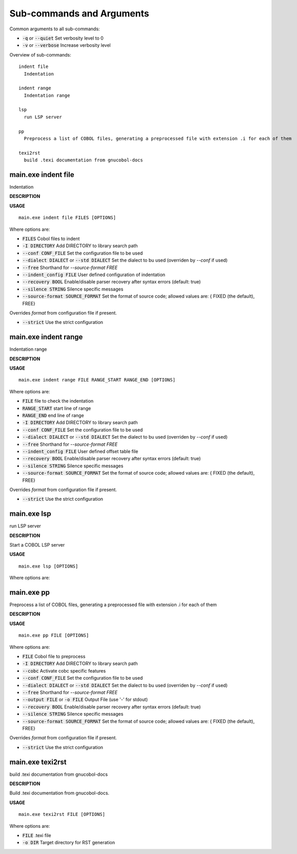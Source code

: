
Sub-commands and Arguments
==========================
Common arguments to all sub-commands:


* :code:`-q` or :code:`--quiet`   Set verbosity level to 0

* :code:`-v` or :code:`--verbose`   Increase verbosity level

Overview of sub-commands::
  
  indent file
    Indentation
  
  indent range
    Indentation range
  
  lsp
    run LSP server
  
  pp
    Preprocess a list of COBOL files, generating a preprocessed file with extension .i for each of them
  
  texi2rst
    build .texi documentation from gnucobol-docs


main.exe indent file
~~~~~~~~~~~~~~~~~~~~~~

Indentation



**DESCRIPTION**




**USAGE**
::
  
  main.exe indent file FILES [OPTIONS]

Where options are:


* :code:`FILES`   Cobol files to indent

* :code:`-I DIRECTORY`   Add DIRECTORY to library search path

* :code:`--conf CONF_FILE`   Set the configuration file to be used

* :code:`--dialect DIALECT` or :code:`--std DIALECT`   Set the dialect to bu used (overriden by `--conf` if used)

* :code:`--free`   Shorthand for `--source-format FREE`

* :code:`--indent_config FILE`   User defined configuration of indentation

* :code:`--recovery BOOL`   Enable/disable parser recovery after syntax errors (default: true)

* :code:`--silence STRING`   Silence specific messages

* :code:`--source-format SOURCE_FORMAT`   Set the format of source code; allowed values are: { FIXED (the default), FREE}
Overrides `format` from configuration file if present.

* :code:`--strict`   Use the strict configuration


main.exe indent range
~~~~~~~~~~~~~~~~~~~~~~~

Indentation range



**DESCRIPTION**




**USAGE**
::
  
  main.exe indent range FILE RANGE_START RANGE_END [OPTIONS]

Where options are:


* :code:`FILE`   file to check the indentation

* :code:`RANGE_START`   start line of range

* :code:`RANGE_END`   end line of range

* :code:`-I DIRECTORY`   Add DIRECTORY to library search path

* :code:`--conf CONF_FILE`   Set the configuration file to be used

* :code:`--dialect DIALECT` or :code:`--std DIALECT`   Set the dialect to bu used (overriden by `--conf` if used)

* :code:`--free`   Shorthand for `--source-format FREE`

* :code:`--indent_config FILE`   User defined offset table file

* :code:`--recovery BOOL`   Enable/disable parser recovery after syntax errors (default: true)

* :code:`--silence STRING`   Silence specific messages

* :code:`--source-format SOURCE_FORMAT`   Set the format of source code; allowed values are: { FIXED (the default), FREE}
Overrides `format` from configuration file if present.

* :code:`--strict`   Use the strict configuration


main.exe lsp
~~~~~~~~~~~~~~

run LSP server



**DESCRIPTION**


Start a COBOL LSP server

**USAGE**
::
  
  main.exe lsp [OPTIONS]

Where options are:



main.exe pp
~~~~~~~~~~~~~

Preprocess a list of COBOL files, generating a preprocessed file with extension .i for each of them



**DESCRIPTION**




**USAGE**
::
  
  main.exe pp FILE [OPTIONS]

Where options are:


* :code:`FILE`   Cobol file to preprocess

* :code:`-I DIRECTORY`   Add DIRECTORY to library search path

* :code:`--cobc`   Activate cobc specific features

* :code:`--conf CONF_FILE`   Set the configuration file to be used

* :code:`--dialect DIALECT` or :code:`--std DIALECT`   Set the dialect to bu used (overriden by `--conf` if used)

* :code:`--free`   Shorthand for `--source-format FREE`

* :code:`--output FILE` or :code:`-o FILE`   Output File (use '-' for stdout)

* :code:`--recovery BOOL`   Enable/disable parser recovery after syntax errors (default: true)

* :code:`--silence STRING`   Silence specific messages

* :code:`--source-format SOURCE_FORMAT`   Set the format of source code; allowed values are: { FIXED (the default), FREE}
Overrides `format` from configuration file if present.

* :code:`--strict`   Use the strict configuration


main.exe texi2rst
~~~~~~~~~~~~~~~~~~~

build .texi documentation from gnucobol-docs



**DESCRIPTION**


Build .texi documentation from gnucobol-docs.

**USAGE**
::
  
  main.exe texi2rst FILE [OPTIONS]

Where options are:


* :code:`FILE`   .texi file

* :code:`-o DIR`   Target directory for RST generation
